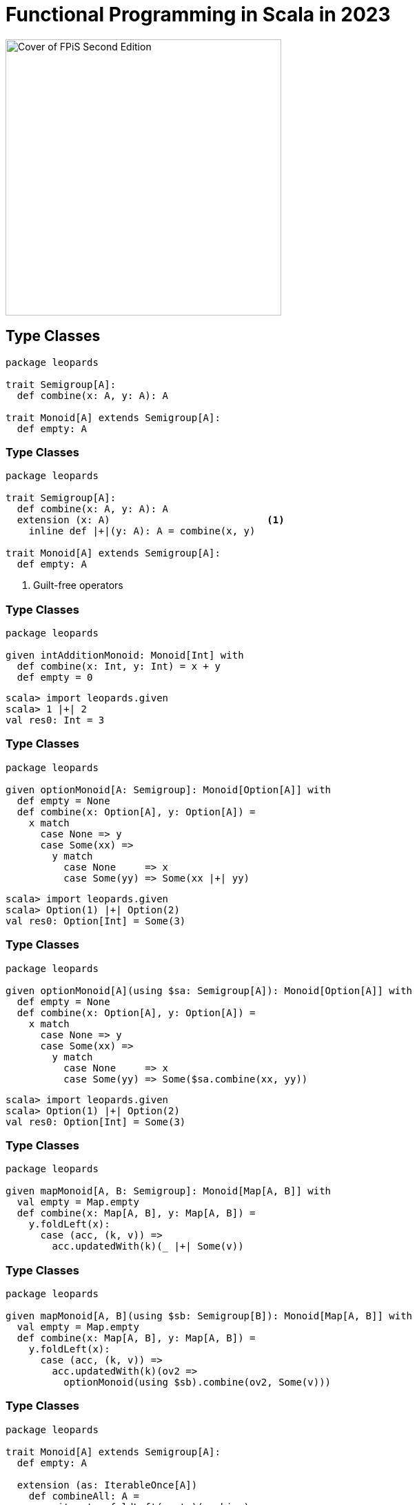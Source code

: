 = Functional Programming in Scala in 2023
:source-highlighter: highlightjs
:highlightjs-theme: css/solarized-dark.css
:highlightjsdir: highlight
:revealjs_theme: moon
:revealjs_hash: true
:customcss: css/presentation.css
:icons: font

image::images/fpis-cover.jpg[Cover of FPiS Second Edition,400]

== Type Classes

[source,scala]
----
package leopards

trait Semigroup[A]:
  def combine(x: A, y: A): A

trait Monoid[A] extends Semigroup[A]:
  def empty: A
----

[%notitle]
=== Type Classes

[source,scala]
----
package leopards

trait Semigroup[A]:
  def combine(x: A, y: A): A
  extension (x: A)                           <1>
    inline def |+|(y: A): A = combine(x, y)

trait Monoid[A] extends Semigroup[A]:
  def empty: A
----
<1> Guilt-free operators

[%notitle]
=== Type Classes

[source,scala]
----
package leopards

given intAdditionMonoid: Monoid[Int] with
  def combine(x: Int, y: Int) = x + y
  def empty = 0
----

[source,scala]
----
scala> import leopards.given
scala> 1 |+| 2
val res0: Int = 3
----

[%notitle, transition=slide-in none]
=== Type Classes

[source,scala]
----
package leopards

given optionMonoid[A: Semigroup]: Monoid[Option[A]] with
  def empty = None
  def combine(x: Option[A], y: Option[A]) =
    x match
      case None => y
      case Some(xx) =>
        y match
          case None     => x
          case Some(yy) => Some(xx |+| yy)
----
[source,scala]
----
scala> import leopards.given
scala> Option(1) |+| Option(2)
val res0: Option[Int] = Some(3)
----

[%notitle, transition=none slide-out]
=== Type Classes

[source,scala]
----
package leopards

given optionMonoid[A](using $sa: Semigroup[A]): Monoid[Option[A]] with
  def empty = None
  def combine(x: Option[A], y: Option[A]) =
    x match
      case None => y
      case Some(xx) =>
        y match
          case None     => x
          case Some(yy) => Some($sa.combine(xx, yy))
----
[source,scala]
----
scala> import leopards.given
scala> Option(1) |+| Option(2)
val res0: Option[Int] = Some(3)
----


[%notitle, transition=slide-in none]
=== Type Classes

[source,scala]
----
package leopards

given mapMonoid[A, B: Semigroup]: Monoid[Map[A, B]] with
  val empty = Map.empty
  def combine(x: Map[A, B], y: Map[A, B]) =
    y.foldLeft(x): 
      case (acc, (k, v)) =>
        acc.updatedWith(k)(_ |+| Some(v))
----

[%notitle, transition=none slide-out]
=== Type Classes

[source,scala]
----
package leopards

given mapMonoid[A, B](using $sb: Semigroup[B]): Monoid[Map[A, B]] with
  val empty = Map.empty
  def combine(x: Map[A, B], y: Map[A, B]) =
    y.foldLeft(x): 
      case (acc, (k, v)) =>
        acc.updatedWith(k)(ov2 =>
          optionMonoid(using $sb).combine(ov2, Some(v)))
----

[%notitle]
=== Type Classes

[source,scala]
----
package leopards

trait Monoid[A] extends Semigroup[A]:
  def empty: A

  extension (as: IterableOnce[A])
    def combineAll: A =
      as.iterator.foldLeft(empty)(combine)
----

[%notitle, transition=slide-in none]
=== Type Classes

[source,scala]
----
package leopards

trait Monoid[A] extends Semigroup[A]:
  def empty: A

  extension (as: IterableOnce[A])
    def combineAll: A =
      as.iterator.foldLeft(empty)(combine)

extension [A](as: IterableOnce[A])
  def foldMap[B](f: A => B)(using m: Monoid[B]): B =
    as.iterator.foldLeft(m.empty)((acc, a) => acc |+| f(a))
----

[%notitle, transition=none slide-out]
=== Type Classes

[source,scala]
----
package leopards

trait Monoid[A] extends Semigroup[A]:
  def empty: A

  extension (as: IterableOnce[A])
    def combineAll: A =
      as.foldMap(identity)(using this)

extension [A](as: IterableOnce[A])
  def foldMap[B](f: A => B)(using m: Monoid[B]): B =
    as.iterator.foldLeft(m.empty)((acc, a) => acc |+| f(a))
----


[%notitle, transition=slide-in none]
=== Type Classes

[source,scala]
----
def bag[A](as: IterableOnce[A]): Map[A, Int] =
  as.foldMap(a => Map(a -> 1))

scala> val charOccurs = bag("scala".toList)
val charOccurs: Map[Char, Int] = Map(s -> 1, c -> 1, a -> 2, l -> 1)
----

[%notitle, transition=none slide-out]
=== Type Classes

[source,scala]
----
def bag[A](as: IterableOnce[A]): Map[A, Int] =
  as.foldMap(a => Map(a -> 1))(using mapMonoid[A, Int](using intAdditionMonoid))

scala> val charOccurs = bag("scala".toList)
val charOccurs: Map[Char, Int] = Map(s -> 1, c -> 1, a -> 2, l -> 1)
----

=== Type Classes in Scala 2

[source,scala]
----
import simulacrum._

@typeclass trait Semigroup[A] {
  @op("|+|") def combine(x: A, y: A): A
}
----

[%notitle]
=== Type Classes in Scala 2

[source,scala]
----
trait Semigroup[A] {
  def combine(x: A, y: A): A
}

object Semigroup {
  def apply[A](implicit instance: Semigroup[A]): Semigroup[A] = instance

  trait Ops[A] {
    def typeClassInstance: Semigroup[A]
    def self: A
    def |+|(y: A): A = typeClassInstance.combine(self, y)
  }

  trait ToSemigroupOps {
    implicit def toSemigroupOps[A](target: A)(implicit tc: Semigroup[A]): Ops[A] = new Ops[A] {
      val self = target
      val typeClassInstance = tc
    }
  }

  object nonInheritedOps extends ToSemigroupOps

  trait AllOps[A] extends Ops[A] {
    def typeClassInstance: Semigroup[A]
  }

  object ops {
    implicit def toAllSemigroupOps[A](target: A)(implicit tc: Semigroup[A]): AllOps[A] = new AllOps[A] {
      val self = target
      val typeClassInstance = tc
    }
  }
}
----


[%notitle]
== FPiS to Scala 2

FPiS => Scala 2







== Misc Notes / Inspiration
- improvements
  - scala 2 stuff
    - right-biased either & try
    - linting (value discard)
    - tie-fighters & \/ & IList
    - sealed abstract case classes?
    - functions & methods & code organization
    - SI-2712, kind projector
  - scala 3
    - enums
    - type classes & extension methods & givens
    - type lambdas
    - derivation
    - tuples (mapN)
- eras: building blocks, infrastructure, fulfillment
- cats 3
- caprese

